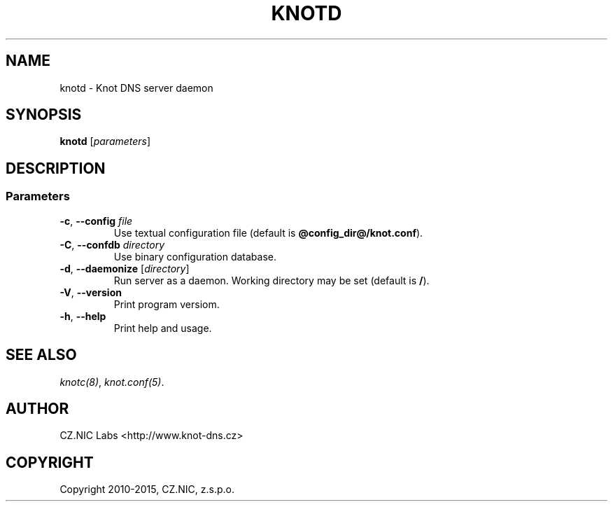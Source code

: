 .\" Man page generated from reStructuredText.
.
.TH "KNOTD" "8" "2015-04-23" "2.0.0-beta" "Knot DNS"
.SH NAME
knotd \- Knot DNS server daemon
.
.nr rst2man-indent-level 0
.
.de1 rstReportMargin
\\$1 \\n[an-margin]
level \\n[rst2man-indent-level]
level margin: \\n[rst2man-indent\\n[rst2man-indent-level]]
-
\\n[rst2man-indent0]
\\n[rst2man-indent1]
\\n[rst2man-indent2]
..
.de1 INDENT
.\" .rstReportMargin pre:
. RS \\$1
. nr rst2man-indent\\n[rst2man-indent-level] \\n[an-margin]
. nr rst2man-indent-level +1
.\" .rstReportMargin post:
..
.de UNINDENT
. RE
.\" indent \\n[an-margin]
.\" old: \\n[rst2man-indent\\n[rst2man-indent-level]]
.nr rst2man-indent-level -1
.\" new: \\n[rst2man-indent\\n[rst2man-indent-level]]
.in \\n[rst2man-indent\\n[rst2man-indent-level]]u
..
.SH SYNOPSIS
.sp
\fBknotd\fP [\fIparameters\fP]
.SH DESCRIPTION
.SS Parameters
.INDENT 0.0
.TP
\fB\-c\fP, \fB\-\-config\fP \fIfile\fP
Use textual configuration file (default is \fB@config_dir@/knot.conf\fP).
.TP
\fB\-C\fP, \fB\-\-confdb\fP \fIdirectory\fP
Use binary configuration database.
.TP
\fB\-d\fP, \fB\-\-daemonize\fP [\fIdirectory\fP]
Run server as a daemon. Working directory may be set (default is \fB/\fP).
.TP
\fB\-V\fP, \fB\-\-version\fP
Print program versiom.
.TP
\fB\-h\fP, \fB\-\-help\fP
Print help and usage.
.UNINDENT
.SH SEE ALSO
.sp
\fIknotc(8)\fP, \fIknot.conf(5)\fP\&.
.SH AUTHOR
CZ.NIC Labs <http://www.knot-dns.cz>
.SH COPYRIGHT
Copyright 2010-2015, CZ.NIC, z.s.p.o.
.\" Generated by docutils manpage writer.
.
